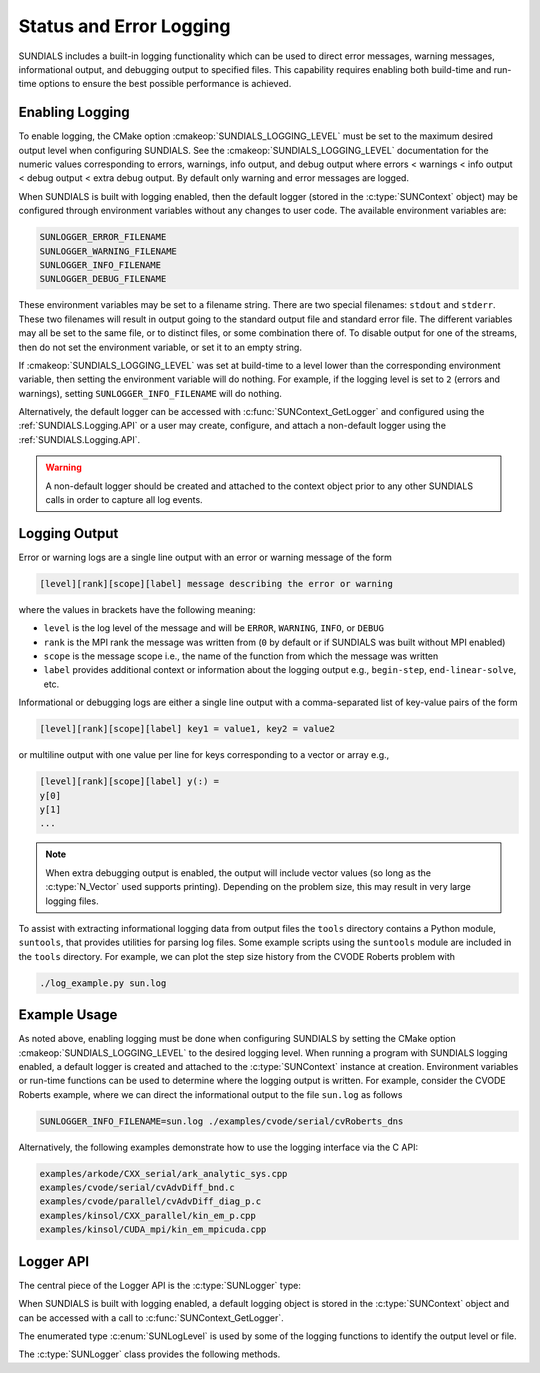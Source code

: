 .. ----------------------------------------------------------------
   SUNDIALS Copyright Start
   Copyright (c) 2002-2025, Lawrence Livermore National Security
   and Southern Methodist University.
   All rights reserved.

   See the top-level LICENSE and NOTICE files for details.

   SPDX-License-Identifier: BSD-3-Clause
   SUNDIALS Copyright End
   ----------------------------------------------------------------

.. _SUNDIALS.Logging:

Status and Error Logging
========================

.. versionadded:: 6.2.0

SUNDIALS includes a built-in logging functionality which can be used to direct
error messages, warning messages, informational output, and debugging output to
specified files. This capability requires enabling both build-time and run-time
options to ensure the best possible performance is achieved.

.. _SUNDIALS.Logging.Enabling:

Enabling Logging
----------------

To enable logging, the CMake option :cmakeop:`SUNDIALS_LOGGING_LEVEL` must be
set to the maximum desired output level when configuring SUNDIALS. See the
:cmakeop:`SUNDIALS_LOGGING_LEVEL` documentation for the numeric values
corresponding to errors, warnings, info output, and debug output where errors <
warnings < info output < debug output < extra debug output. By default only
warning and error messages are logged.

When SUNDIALS is built with logging enabled, then the default logger (stored in
the :c:type:`SUNContext` object) may be configured through environment variables
without any changes to user code. The available environment variables are:

.. code-block::

   SUNLOGGER_ERROR_FILENAME
   SUNLOGGER_WARNING_FILENAME
   SUNLOGGER_INFO_FILENAME
   SUNLOGGER_DEBUG_FILENAME

These environment variables may be set to a filename string. There are two
special filenames: ``stdout`` and ``stderr``. These two filenames will
result in output going to the standard output file and standard error file.
The different variables may all be set to the same file, or to distinct files,
or some combination there of. To disable output for one of the streams, then
do not set the environment variable, or set it to an empty string.

If :cmakeop:`SUNDIALS_LOGGING_LEVEL` was set at build-time to a level lower than
the corresponding environment variable, then setting the environment variable
will do nothing. For example, if the logging level is set to ``2`` (errors and
warnings), setting ``SUNLOGGER_INFO_FILENAME`` will do nothing.

Alternatively, the default logger can be accessed with
:c:func:`SUNContext_GetLogger` and configured using the
:ref:`SUNDIALS.Logging.API` or a user may create, configure, and attach a
non-default logger using the :ref:`SUNDIALS.Logging.API`.

.. warning::

   A non-default logger should be created and attached to the context object
   prior to any other SUNDIALS calls in order to capture all log events.

.. _SUNDIALS.Logging.Output:

Logging Output
--------------

Error or warning logs are a single line output with an error or warning message
of the form

.. code-block:: text

   [level][rank][scope][label] message describing the error or warning

where the values in brackets have the following meaning:

* ``level`` is the log level of the message and will be ``ERROR``, ``WARNING``,
  ``INFO``, or ``DEBUG``

* ``rank`` is the MPI rank the message was written from (``0`` by default or if
  SUNDIALS was built without MPI enabled)

* ``scope`` is the message scope i.e., the name of the function from which the
  message was written

* ``label`` provides additional context or information about the logging
  output e.g., ``begin-step``, ``end-linear-solve``, etc.

Informational or debugging logs are either a single line output with a
comma-separated list of key-value pairs of the form

.. code-block:: text

   [level][rank][scope][label] key1 = value1, key2 = value2

or multiline output with one value per line for keys corresponding to a vector
or array e.g.,

.. code-block:: text

   [level][rank][scope][label] y(:) =
   y[0]
   y[1]
   ...

.. note::

   When extra debugging output is enabled, the output will include vector values
   (so long as the :c:type:`N_Vector` used supports printing). Depending on the
   problem size, this may result in very large logging files.

To assist with extracting informational logging data from output files the
``tools`` directory contains a Python module, ``suntools``, that provides
utilities for parsing log files. Some example scripts using the ``suntools``
module are included in the ``tools`` directory. For example, we can plot the
step size history from the CVODE Roberts problem with

.. code-block::

   ./log_example.py sun.log

.. _SUNDIALS.Logging.Example:

Example Usage
-------------

As noted above, enabling logging must be done when configuring SUNDIALS by
setting the CMake option :cmakeop:`SUNDIALS_LOGGING_LEVEL` to the desired
logging level. When running a program with SUNDIALS logging enabled, a default
logger is created and attached to the :c:type:`SUNContext` instance at creation.
Environment variables or run-time functions can be used to determine where the
logging output is written. For example, consider the CVODE Roberts example, where
we can direct the informational output to the file ``sun.log`` as follows

.. code-block::

   SUNLOGGER_INFO_FILENAME=sun.log ./examples/cvode/serial/cvRoberts_dns

Alternatively, the following examples demonstrate how to use the logging
interface via the C API:

.. code-block::

   examples/arkode/CXX_serial/ark_analytic_sys.cpp
   examples/cvode/serial/cvAdvDiff_bnd.c
   examples/cvode/parallel/cvAdvDiff_diag_p.c
   examples/kinsol/CXX_parallel/kin_em_p.cpp
   examples/kinsol/CUDA_mpi/kin_em_mpicuda.cpp

.. _SUNDIALS.Logging.API:

Logger API
----------

The central piece of the Logger API is the :c:type:`SUNLogger` type:

.. c:type:: SUNLogger

   An opaque pointer containing logging information.

When SUNDIALS is built with logging enabled, a default logging object is stored
in the :c:type:`SUNContext` object and can be accessed with a call to
:c:func:`SUNContext_GetLogger`.

The enumerated type :c:enum:`SUNLogLevel` is used by some of the logging
functions to identify the output level or file.

.. c:enum:: SUNLogLevel

   The SUNDIALS logging level

   .. c:enumerator:: SUN_LOGLEVEL_ALL

      Represents all output levels

   .. c:enumerator:: SUN_LOGLEVEL_NONE

      Represents none of the output levels

   .. c:enumerator:: SUN_LOGLEVEL_ERROR

      Represents error-level logging messages

   .. c:enumerator:: SUN_LOGLEVEL_WARNING

      Represents warning-level logging messages

   .. c:enumerator:: SUN_LOGLEVEL_INFO

      Represents info-level logging messages

   .. c:enumerator:: SUN_LOGLEVEL_DEBUG

      Represents deubg-level logging messages


The :c:type:`SUNLogger` class provides the following methods.


.. c:function:: int SUNLogger_Create(SUNComm comm, int output_rank, SUNLogger* logger)

   Creates a new :c:type:`SUNLogger` object.

   **Arguments:**
      * ``comm`` -- the MPI communicator to use, if MPI is enabled, otherwise can be ``SUN_COMM_NULL``.
      * ``output_rank`` -- the MPI rank used for output (can be ``-1`` to print
        to all ranks).
      * ``logger`` -- [in,out] On input this is a pointer to a
        :c:type:`SUNLogger`, on output it will point to a new
        :c:type:`SUNLogger` instance.

   **Returns:**
      * Returns zero if successful, or non-zero if an error occurred.


.. c:function:: int SUNLogger_CreateFromEnv(SUNComm comm, SUNLogger* logger)

   Creates a new :c:type:`SUNLogger` object and opens the output streams/files
   from the environment variables:

   .. code-block::

      SUNLOGGER_ERROR_FILENAME
      SUNLOGGER_WARNING_FILENAME
      SUNLOGGER_INFO_FILENAME
      SUNLOGGER_DEBUG_FILENAME

   **Arguments:**
      * ``comm`` -- the MPI communicator to use, if MPI is enabled, otherwise can be   ``SUN_COMM_NULL``.
      * ``logger`` -- [in,out] On input this is a pointer to a
        :c:type:`SUNLogger`, on output it will point to a new
        :c:type:`SUNLogger` instance.

   **Returns:**
      * Returns zero if successful, or non-zero if an error occurred.


.. c:function:: int SUNLogger_SetErrorFilename(SUNLogger logger, const char* error_filename)

   Sets the filename for error output.

   **Arguments:**
      * ``logger`` -- a :c:type:`SUNLogger` object.
      * ``error_filename`` -- the name of the file to use for error output.

   **Returns:**
      * Returns zero if successful, or non-zero if an error occurred.


.. c:function:: int SUNLogger_SetWarningFilename(SUNLogger logger, const char* warning_filename)

   Sets the filename for warning output.

   **Arguments:**
      * ``logger`` -- a :c:type:`SUNLogger` object.
      * ``warning_filename`` -- the name of the file to use for warning output.

   **Returns:**
      * Returns zero if successful, or non-zero if an error occurred.


.. c:function:: int SUNLogger_SetInfoFilename(SUNLogger logger, const char* info_filename)

   Sets the filename for info output.

   **Arguments:**
      * ``logger`` -- a :c:type:`SUNLogger` object.
      * ``info_filename`` -- the name of the file to use for info output.

   **Returns:**
      * Returns zero if successful, or non-zero if an error occurred.


.. c:function:: int SUNLogger_SetDebugFilename(SUNLogger logger, const char* debug_filename)

   Sets the filename for debug output.

   **Arguments:**
      * ``logger`` -- a :c:type:`SUNLogger` object.
      * ``debug_filename`` -- the name of the file to use for debug output.

   **Returns:**
      * Returns zero if successful, or non-zero if an error occurred.


.. c:function:: int SUNLogger_QueueMsg(SUNLogger logger, SUNLogLevel lvl, const char* scope, const char* label, const char* msg_txt, ...)

   Queues a message to the output log level.

   **Arguments:**
      * ``logger`` -- a :c:type:`SUNLogger` object.
      * ``lvl`` -- the message log level (i.e. error, warning, info, debug).
      * ``scope`` -- the message scope (e.g. the function name).
      * ``label`` -- the message label.
      * ``msg_txt`` -- the message text itself.
      * ``...`` -- the format string arguments

   **Returns:**
      * Returns zero if successful, or non-zero if an error occurred.


.. c:function:: int SUNLogger_Flush(SUNLogger logger, SUNLogLevel lvl)

   Flush the message queue(s).

   **Arguments:**
      * ``logger`` -- a :c:type:`SUNLogger` object.
      * ``lvl`` -- the message log level (i.e. error, warning, info, debug or
        all).

   **Returns:**
      * Returns zero if successful, or non-zero if an error occurred.


.. c:function:: int SUNLogger_GetOutputRank(SUNLogger logger, int* output_rank)

   Get the output MPI rank for the logger.

   **Arguments:**
      * ``logger`` -- a :c:type:`SUNLogger` object.
      * ``output_rank`` -- [in,out] On input this is a pointer to an int, on
        output it points to the int holding the output rank.

   **Returns:**
      * Returns zero if successful, or non-zero if an error occurred.


.. c:function:: int SUNLogger_Destroy(SUNLogger* logger)

   Free the memory for the :c:type:`SUNLogger` object.

   **Arguments:**
      * ``logger`` -- a pointer to the :c:type:`SUNLogger` object.

   **Returns:**
      * Returns zero if successful, or non-zero if an error occur.
